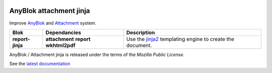 .. This file is a part of the AnyBlok / Attachment / Jinja project
..
..    Copyright (C) 2018 Jean-Sebastien SUZANNE <jssuzanne@anybox.fr>
..
.. This Source Code Form is subject to the terms of the Mozilla Public License,
.. v. 2.0. If a copy of the MPL was not distributed with this file,You can
.. obtain one at http://mozilla.org/MPL/2.0/.

.. image:: https://travis-ci.org/AnyBlok/anyblok_attachment_jinja.svg?branch=master
    :target: https://travis-ci.org/AnyBlok/anyblok_attachment_jinja
    :alt: Build status

.. image:: https://coveralls.io/repos/github/AnyBlok/anyblok_attachment_jinja/badge.svg?branch=master
    :target: https://coveralls.io/github/AnyBlok/anyblok_attachment_jinja?branch=master
    :alt: Coverage

.. image:: https://img.shields.io/pypi/v/anyblok_attachment_jinja.svg
   :target: https://pypi.python.org/pypi/anyblok_attachment_jinja/
   :alt: Version status

.. image:: https://readthedocs.org/projects/anyblok-attachment-jinja/badge/?version=latest
    :alt: Documentation Status
    :scale: 100%
    :target: https://doc.anyblok-attachment-jinja.anyblok.org/?badge=latest


AnyBlok attachment jinja
========================

Improve `AnyBlok <http://doc.anyblok.org>`_ and `Attachment <https://doc.anyblok-attachment.anyblok.org>`_
system.

+------------------+----------------+---------------------------------------------------------+
| Blok             | Dependancies   | Description                                             |
+==================+================+=========================================================+
| **report-jinja** | **attachment** | Use the `jinja2 <http://jinja.pocoo.org/docs/>`_        |
|                  | **report**     | templating engine to create the document.               |
|                  | **wkhtml2pdf** |                                                         |
+------------------+----------------+---------------------------------------------------------+

AnyBlok / Attachment jinja is released under the terms of the `Mozilla Public License`.

See the `latest documentation <http://doc.anyblok-attachment-jinja.anyblok.org/>`_
